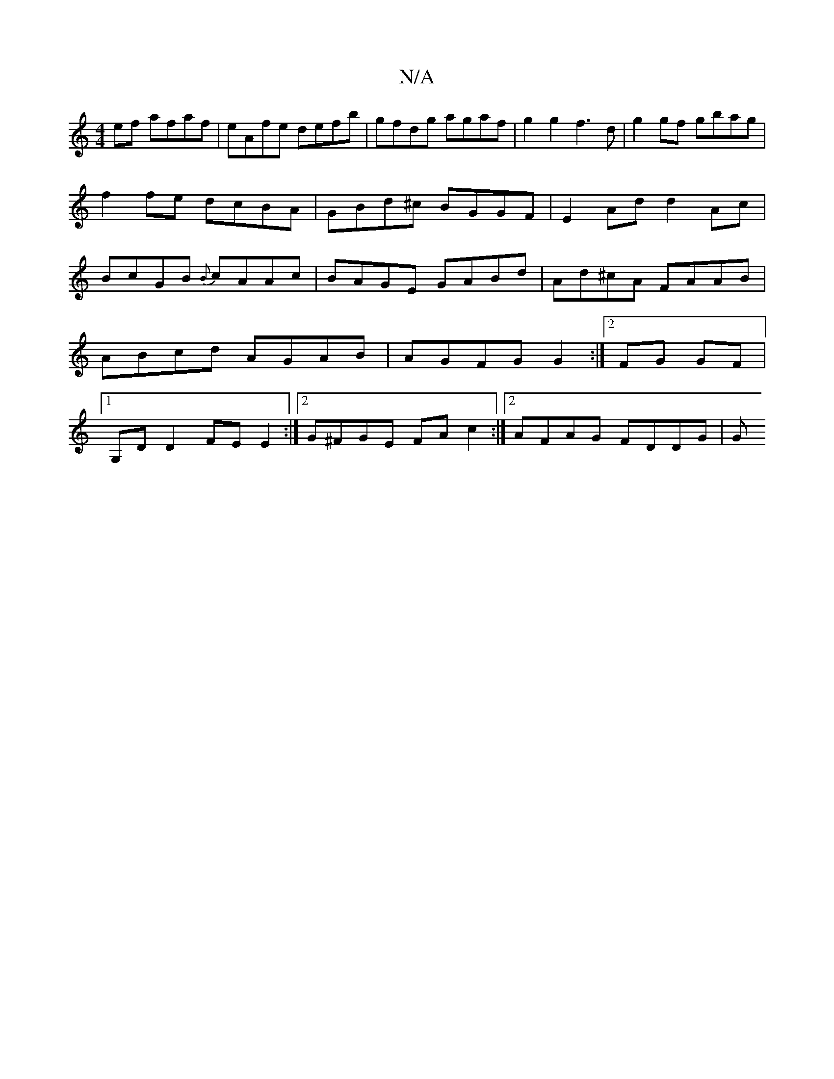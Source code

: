 X:1
T:N/A
M:4/4
R:N/A
K:Cmajor
ef afaf|eAfe defb|gfdg agaf|g2g2 f3d|g2gf gbag|
f2fe dcBA|GBd^c BGGF|E2Ad d2 Ac | BcGB {B}cAAc | BAGE GABd | Ad^cA FAAB | ABcd AGAB | AGFG G2 :|2 FG GF |1 G,D D2 FE E2:|2 G^FGE FA c2 :|2 AFAG FDDG | G